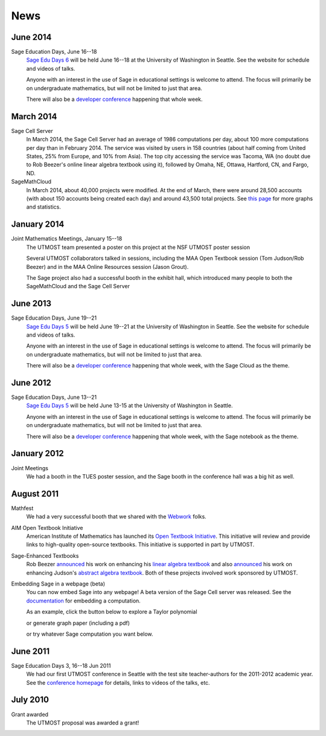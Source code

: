 ====
News
====

.. begin-recent-news

June 2014
^^^^^^^^^

Sage Education Days, June 16--18
    `Sage Edu Days 6 <http://wiki.sagemath.org/education6>`__ will be
    held June 16--18 at the University of Washington in Seattle.  See
    the website for schedule and videos of talks.

    Anyone with an interest in the use of Sage in educational settings
    is welcome to attend.  The focus will primarily be on undergraduate
    mathematics, but will not be limited to just that area.

    There will also be a `developer conference
    <http://wiki.sagemath.org/days58>`__ happening that whole week.

March 2014
^^^^^^^^^^

Sage Cell Server
    In March 2014, the Sage Cell Server had an average of 1986
    computations per day, about 100 more computations per day than in
    February 2014.  The service was visited by users in 158 countries
    (about half coming from United States, 25% from Europe, and
    10% from Asia).  The top city accessing the service was Tacoma, WA
    (no doubt due to Rob Beezer's online linear algebra textbook using
    it), followed by Omaha, NE, Ottawa, Hartford, CN, and Fargo, ND.

SageMathCloud
    In March 2014, about 40,000 projects were modified.  At the end of
    March, there were around 28,500 accounts (with about 150 accounts being
    created each day) and around 43,500 total projects.  See `this page
    <http://boxen.math.washington.edu/home/schilly/salvus/stats/stats.html>`__
    for more graphs and statistics.

January 2014
^^^^^^^^^^^^

Joint Mathematics Meetings, January 15--18
    The UTMOST team presented a poster on this project at the NSF
    UTMOST poster session

    Several UTMOST collaborators talked in sessions, including the
    MAA Open Textbook session (Tom Judson/Rob Beezer) and in the MAA
    Online Resources session (Jason Grout).

    The Sage project also had a successful booth in the exhibit hall, which introduced
    many people to both the SageMathCloud and the Sage Cell Server


June 2013
^^^^^^^^^

Sage Education Days, June 19--21
    `Sage Edu Days 5 <http://wiki.sagemath.org/education5>`__ will be
    held June 19--21 at the University of Washington in Seattle.  See
    the website for schedule and videos of talks.

    Anyone with an interest in the use of Sage in educational settings
    is welcome to attend.  The focus will primarily be on undergraduate
    mathematics, but will not be limited to just that area.

    There will also be a `developer conference
    <http://wiki.sagemath.org/days48>`__ happening that whole week,
    with the Sage Cloud as the theme.

.. end-recent-news
 
June 2012
^^^^^^^^^

Sage Education Days, June 13--21
    `Sage Edu Days 5 <http://wiki.sagemath.org/education4>`__ will be
    held June 13-15 at the University of Washington in Seattle.

    Anyone with an interest in the use of Sage in educational settings
    is welcome to attend.  The focus will primarily be on undergraduate
    mathematics, but will not be limited to just that area.

    There will also be a `developer conference
    <http://wiki.sagemath.org/days41>`__ happening that whole week,
    with the Sage notebook as the theme.

January 2012
^^^^^^^^^^^^

Joint Meetings
    We had a booth in the TUES poster session, and the Sage booth in the
    conference hall was a big hit as well.

August 2011
^^^^^^^^^^^

Mathfest
    We had a very successful booth that we shared with the `Webwork <http://webwork.maa.org/>`__ folks.

AIM Open Textbook Initiative
    American Institute of Mathematics has launched its `Open Textbook
    Initiative <http://aimath.org/textbooks/>`__.  This initiative will
    review and provide links to high-quality open-source textbooks.
    This initiative is supported in part by UTMOST.

Sage-Enhanced Textbooks
    Rob Beezer `announced
    <http://groups.google.com/group/sage-devel/browse_thread/thread/6b439a44b0794dbb/7f89285396f36b18>`__
    his work on enhancing his `linear algebra textbook
    <http://linear.ups.edu/sage-fcla.html>`__ and also `announced <http://groups.google.com/group/sage-edu/browse_thread/thread/39a89604d56ae837/2a1fe3b7265b38c6>`__
    his work on enhancing Judson's `abstract algebra textbook <http://abstract.ups.edu/sage-aata.html>`__.  Both
    of these projects involved work sponsored by UTMOST.

Embedding Sage in a webpage (beta)
   You can now embed Sage into any webpage!  A beta version of the
   Sage Cell server was released.  See the `documentation
   <http://sage.math.washington.edu/home/jason/sagecell/embedding.html>`__
   for embedding a computation.
   
   As an example, click the button below to explore a Taylor
   polynomial
   
   .. raw:: html

      <script type="text/javascript" src="http://aleph.sagemath.org/static/jquery.min.js"></script>
      <script type="text/javascript" src="http://aleph.sagemath.org/embedded_sagecell.js"></script>

   .. raw:: html
     
      <div id="sagecell-interact"><script type="text/code">var('x')
      x0  = 0
      f(x)   = sin(x)*e^(-x)
      p   = plot(f,(x,-1,5), thickness=2)
      dot = point((x0,f(x=x0)),pointsize=80,rgbcolor=(1,0,0))
      @interact
      def _(order=(1..12)):
         ft = f.taylor(x,x0,order)
         pt = plot(ft,(x,-1, 5), color='green', thickness=2)
         html('$f(x)\;=\;%s$'%latex(f(x)))
         html('$\hat{f}(x;%s)\;=\;%s+\mathcal{O}(x^{%s})$'%(x0,latex(ft(x)),order+1))
         show(dot + p + pt, ymin = -.5, ymax = 1)
      </script></div>
      <script>
      $(function () {
          sagecell.makeSagecell({inputLocation:  '#sagecell-interact',
                                 template: sagecell.templates.minimal,
                                 evalButtonText: "Explore Taylor polynomials"})})
      </script>

   or generate graph paper (including a pdf)

   .. raw:: html
     
        <div id="sagecell-graphpaper"><script type="text/code">html("<h3>Graph Paper Generator</h3>")
        import matplotlib
        @interact(layout=[['xmin','xmax'],['ymin','ymax'],['nolab','xlab'],['gridlines','ylab']])
        def doit(xmin=-4,xmax=4,ymin=-4,ymax=4,nolab=('labels',True),xlab=('x ticks',True),ylab=('y ticks',True),gridlines=('gridlines',True)):
         if xlab:
             xlabels=[xmin+i for i in range(0,xmax-xmin+1)]
         else:
             xlabels=[]
         if ylab:
             ylabels=[ymin+i for i in range(0,ymax-ymin+1)]  
         else:
             ylabels=[]
         p=plot(0,(x,xmin,xmax),ymin=ymin,ymax=ymax,ticks=[xlabels,ylabels],color='black', aspect_ratio=1,
                gridlines=gridlines, gridlinesstyle=dict(linestyle='--',color='gray'))
         if nolab:
             show(p)
             html('Click on link below to download PDF version.')
             p.save("graph.pdf")
         else:
             p.show(tick_formatter=(matplotlib.ticker.NullFormatter(),matplotlib.ticker.NullFormatter()))
             html('Click on link below to download PDF version.')
             p.save("graph.pdf",tick_formatter=(matplotlib.ticker.NullFormatter(),matplotlib.ticker.NullFormatter())) 
        </script></div>
        <script>
        $(function () {
            sagecell.makeSagecell({inputLocation:  '#sagecell-graphpaper',
	                           template: sagecell.templates.minimal,
                                   evalButtonText: "Make graphing paper"})})
        </script>
 

   or try whatever Sage computation you want below.
   
   .. raw:: html
    
      <div id="sagecell-test">factorial(30) # edit me</div>

      <script>
      $(function () {sagecell.makeSagecell({
            inputLocation: '#sagecell-test', 
            'hide': ['files']})})
      </script>



June 2011
^^^^^^^^^

Sage Education Days 3, 16--18 Jun 2011
    We had our first UTMOST conference in Seattle with the test site
    teacher-authors for the 2011-2012 academic year.  See the
    `conference homepage <http://wiki.sagemath.org/education3>`__ for
    details, links to videos of the talks, etc.


July 2010
^^^^^^^^^

Grant awarded
    The UTMOST proposal was awarded a grant!

